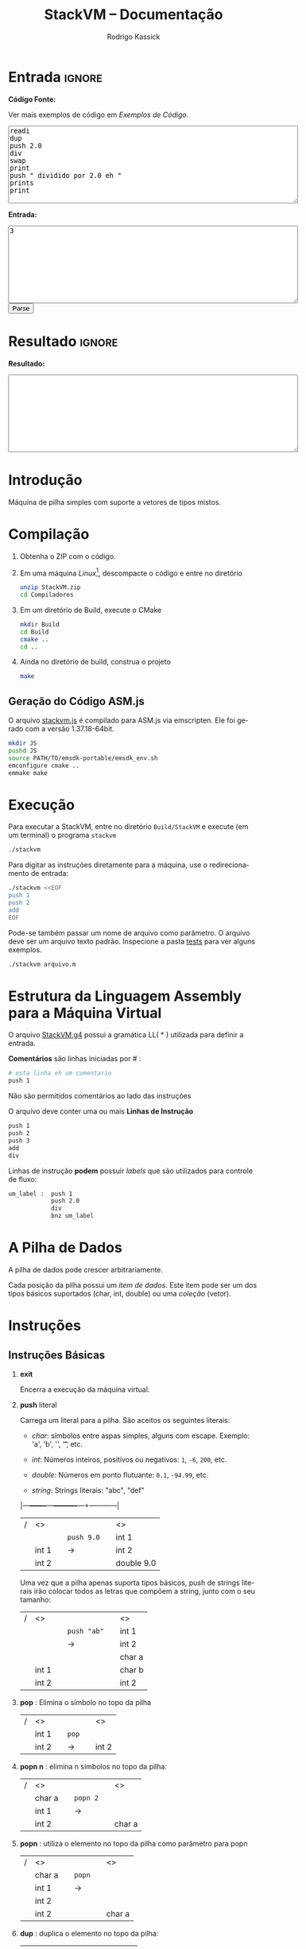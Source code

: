 #+TITLE: StackVM -- Documentação
#+AUTHOR: Rodrigo Kassick
#+LANGUAGE: pt
#+LATEX_HEADER: \usepackage[margin=2cm,a4paper]{geometry}
#+LATEX_HEADER: \ifxetex
#+LATEX_HEADER:     \usepackage{tgtermes}
#+LATEX_HEADER: \else
#+LATEX_HEADER:     \usepackage{times}              % pacote para usar fonte Adobe Times
#+LATEX_HEADER: \fi
#+TAGS: noexport(n) deprecated(d) success(s) failed(f) pending(p)
#+EXPORT_SELECT_TAGS: export
#+EXPORT_EXCLUDE_TAGS: noexport
#+SEQ_TODO: TODO(t!) STARTED(s!) WAITING(w!) REVIEW(r!) PENDING(p!) | DONE(d!) CANCELLED(c!) DEFERRED(f!)
#+STARTUP: overview indent
#+OPTIONS: ^:nil
#+OPTIONS: _:nil
#+HTML_HEAD: <script type="text/javascript" src="./stackvm.js"></script>

#+BEGIN_EXPORT html
<script>
 doParse = function(text, inputstr)
 {
     console.log('text is ' + text);
     console.log('input is ' + inputstr);
     r = ccall('parse_string_c', 'string', ['string', 'string'], [text, inputstr]);
     return r;
 };

 parseSource = function()
 {
     d_ta = document.getElementById('esource');
     d_in = document.getElementById('einput');
     d_res = document.getElementById('result');
     d_res.value = '';
     res = '';

     res = doParse(d_ta.value, d_in.value);

     d_res.value = res;
 };
</script>
#+END_EXPORT

* Entrada                                                            :ignore:

*Código Fonte:*

Ver mais exemplos de código em [[*Exemplos de Código][Exemplos de Código]].

#+BEGIN_EXPORT html
<textarea name="source" id="esource" rows="10" cols="70">
readi
dup
push 2.0
div
swap
print
push " dividido por 2.0 eh "
prints
print
</textarea>

<p>
#+END_EXPORT

*Entrada:*

#+BEGIN_EXPORT html
<textarea name="input" id="einput" rows="10" cols="70">
3
</textarea>

<button type="button" onclick='parseSource()'>Parse</button>

#+END_EXPORT

#+HTML: <p>

* Resultado                                                          :ignore:

*Resultado:*

#+BEGIN_EXPORT html
<textarea id="result" rows="10" cols="70"></textarea>
#+END_EXPORT

* Introdução

Máquina de pilha simples com suporte a vetores de tipos mistos.

* Compilação

1. Obtenha o ZIP com o código.

2. Em uma máquina /Linux/[fn:1], descompacte o código e entre no diretório
   #+BEGIN_SRC sh :eval never
   unzip StackVM.zip
   cd Compiladores
   #+END_SRC

3. Em um diretório de Build, execute o CMake
   #+BEGIN_SRC sh :eval never
   mkdir Build
   cd Build
   cmake ..
   cd ..
   #+END_SRC

4. Ainda no diretório de build, construa o projeto
   #+BEGIN_SRC sh :eval never
   make
   #+END_SRC

** Geração do Código ASM.js

O arquivo [[/home/kassick/Sources/Compiladores/StackVM/stackvm.js][stackvm.js]] é compilado para ASM.js via emscripten. Ele foi gerado com a versão 1.37.18-64bit.
#+BEGIN_SRC sh :eval never
mkdir JS
pushd JS
source PATH/TO/emsdk-portable/emsdk_env.sh
emconfigure cmake ..
emmake make
#+END_SRC

* Execução

Para executar a StackVM, entre no diretório =Build/StackVM= e execute (em um terminal) o programa =stackvm=
#+BEGIN_SRC sh :eval never
./stackvm
#+END_SRC

Para digitar as instruções diretamente para a máquina, use o redirecionamento de entrada:
#+BEGIN_SRC sh :eval never
./stackvm <<EOF
push 1
push 2
add
EOF
#+END_SRC

Pode-se também passar um nome de arquivo como parâmetro. O arquivo deve ser um arquivo texto padrão. Inspecione a pasta [[/home/kassick/Sources/Compiladores/StackVM/tests/.][tests]] para ver alguns exemplos.

#+BEGIN_SRC sh :eval never
./stackvm arquivo.m
#+END_SRC

* Estrutura da Linguagem Assembly para a Máquina Virtual

O arquivo [[/home/kassick/Sources/Compiladores/StackVM/StackVM.g4][StackVM.g4]] possui a gramática LL( * ) utilizada para definir a entrada.

*Comentários* são linhas iniciadas por # :
#+BEGIN_SRC sh :eval never
# esta linha eh um comentario
push 1
#+END_SRC

Não são permitidos comentários ao lado das instruções

O arquivo deve conter uma ou mais *Linhas de Instrução*
#+BEGIN_SRC sh :eval never
push 1
push 2
push 3
add
div
#+END_SRC

Linhas de instrução *podem* possuir /labels/ que são utilizados para controle de fluxo:
#+BEGIN_SRC sh :eval never
um_label :  push 1
            push 2.0
            div
            bnz um_label
#+END_SRC

* A Pilha de Dados

A pilha de dados pode crescer arbitrariamente.

Cada posição da pilha possui um /item de dados/. Este item pode ser um dos tipos básicos suportados (char, int, double) ou uma /coleção/ (vetor).

* Instruções

** Instruções Básicas

1. *exit*

   Encerra a execução da máquina virtual.

2. *push* literal

   Carrega um literal para a pilha. São aceitos os seguintes literais:
   - /char/: símbolos entre aspas simples, alguns com escape. Exemplo: 'a', 'b', '\n', '\t', etc.

   - /int/: Números inteiros, positivos ou negativos: =1=, =-6=, =200=, etc.

   - /double/: Números em ponto flutuante: =0.1=, =-94.99=, etc.

   - /string/: Strings literais: "abc", "def"

   |---+-------+---+----------+---+------------|
   | / | <>    |   |          |   | <>         |
   |   |       |   | =push 9.0= |   | int 1      |
   |   | int 1 |   | \rightarrow        |   | int 2      |
   |   | int 2 |   |          |   | double 9.0 |
   |---+-------+---+----------+---+------------|

   Uma vez que a pilha apenas suporta tipos básicos, push de strings literais irão colocar todos as letras que compõem a string, junto com o seu tamanho:
   |---+-------+---+-----------+---+--------|
   | / | <>    |   |           |   | <>     |
   |   |       |   | =push "ab"= |   | int 1  |
   |   |       |   | \rightarrow         |   | int 2  |
   |   |       |   |           |   | char a |
   |   | int 1 |   |           |   | char b |
   |   | int 2 |   |           |   | int 2  |
   |---+-------+---+-----------+---+--------|

3. *pop* : Elimina o símbolo no topo da pilha

   |---+-------+---+-----+---+-------|
   | / | <>    |   |     |   | <>    |
   |   | int 1 |   | =pop= |   |       |
   |   | int 2 |   | \rightarrow   |   | int 2 |
   |---+-------+---+-----+---+-------|

4. *popn n* : elimina n símbolos no topo da pilha:

   |---+--------+---+--------+---+--------|
   | / | <>     |   |        |   | <>     |
   |   | char a |   | =popn 2= |   |        |
   |   | int 1  |   | \rightarrow      |   |        |
   |   | int 2  |   |        |   | char a |
   |---+--------+---+--------+---+--------|

5. *popn* : utiliza o elemento no topo da pilha como parâmetro para popn

   |---+--------+---+------+---+--------|
   | / | <>     |   |      |   | <>     |
   |   | char a |   | =popn= |   |        |
   |   | int 1  |   | \rightarrow    |   |        |
   |   | int 2  |   |      |   |        |
   |   | int 2  |   |      |   | char a |
   |---+--------+---+------+---+--------|

6. *dup* : duplica o elemento no topo da pilha:

   |---+--------+---+-------+---+--------|
   | / | <>     |   |       |   | <>     |
   |   |        |   |       |   | char a |
   |   | char a |   | =pop 2= |   | int 1  |
   |   | int 1  |   | \rightarrow     |   | int 2  |
   |   | int 2  |   |       |   | int 2  |
   |---+--------+---+-------+---+--------|

7. *swap* : troca dois elementos do topo da pilha:
   |---+--------+---+------+---+--------|
   | / | <>     |   |      |   | <>     |
   |   | char a |   | =swap= |   | char a |
   |   | int 1  |   | \rightarrow    |   | int 2  |
   |   | int 2  |   |      |   | int 1  |
   |---+--------+---+------+---+--------|

8. *swap i* : troca o elemento do topo da pilha pelo elemento na posição /i/ da pilha
   |---+--------+---+--------+---+--------|
   | / | <>     |   |        |   | <>     |
   |   | char a |   | =swap 0= |   | int 2  |
   |   | int 1  |   | \rightarrow      |   | int 2  |
   |   | int 2  |   |        |   | char a |
   |---+--------+---+--------+---+--------|

9. *swap i j* : troca dois elementos arbitrários da pilha
   |---+--------+---+----------+---+--------|
   | / | <>     |   |          |   | <>     |
   |   | char a |   | =swap 0 1= |   | int 1  |
   |   | int 1  |   | \rightarrow        |   | char a |
   |   | int 2  |   |          |   | int 2  |
   |---+--------+---+----------+---+--------|

** Operações Binárias e Lógicas

Operações /binárias/ sempre consomem os dois elementos no topo da pilha e devolvem o resultado da operação

|---+-----+---+----+---+------------|
| / | <>  |   |    |   | <>         |
|   | /lhs/ |   | =op= |   |            |
|   | /rhs/ |   | \to  |   | /lhs op rhs/ |
|---+-----+---+----+---+------------|

As seguintes operações aritméticas são suportadas:
- =add=
- =sub=
- =mul=
- =div=

Nas operações aritméticas, o tipo resultante será aquele que conseguiria guardar o resultado da operação:
| /op/     | *char*   | *int*    | *double* |
| /      | <>     | <>     | <>     |
|--------+--------+--------+--------|
| *char*   | char   | int    | double |
| *int*    | int    | int    | double |
| *double* | double | double | double |

#+BEGIN_SRC sh :eval never
push 1
push 2.0
div
# resultado: 0.5
#+END_SRC

Operações lógicas são suportadas apenas sobre *inteiros*. Inteiro com valor 0 equivale a falso. Inteiro com valor não-zero equivale a verdadeiro.

As seguintes operações lógicas são suportadas:
- =and=
- =or=
- =not= : Remove o elemento do topo da pilha e insere o seu resultado negado
- =nullp= : Testa se o elemento no topo da pilha é nulo.

As seguintes operações bit-a-bit são suportadas:
- =band= : bitwise and
- =bor= : bitwise or
- =bnot= : bitsise not

** Conversões (cast)

As operações de cast convertem o elemento do topo da pilha para um elemento do tipo alvo:
- =cast_c= : converte para =char=
- =cast_i= : converte para =int=
- =cast_d= : converte para =double=
- =cast_s= : converte para string (tamanho + conteúdo na pilha)

** Entrada e Saída

As seguintes instruções lêem da entrada padrão e colocam o resultado no topo da pilha:
- =readc= : lê um char da entrada
- =readi= : lê um int
- =readd= : lê um double
- =reads= : lê uma string (tamanho + dados na pilha)

As seguintes instruções imprimem o conteúdo da pilha na saída padrão:
- =print= : Coloca o elemento do topo da pilha na saída padrão
- =prints= : Imprime a string no topo da pilha (tamanho + conteúdo)

#+BEGIN_SRC sh :eval never
readc
readc
push 2
prints
# "concatena" dois chars como uma string
#+END_SRC

*Atenção*: Cuidado ao executar a máquina virtual com o código pela entrada padrão. Para operações de I/O, é necessário utilizar um arquivo de código ou utilizar a interface javascript.

** Vetores

Um vetor é um /item de dados/ que possui outros itens de dados. A sua criação é feita com os elementos no topo da pilha de trabalho:
#+BEGIN_SRC sh :eval never
# elementos: 1 2 3
push 1
push 2
push 3
# tamanho: 3
push 3
acreate
# [ 1 2 3 ]
#+END_SRC

Vetores podem conter itens de vetores:
#+BEGIN_SRC sh :eval never
# elementos: 1 2 3
push 1
push 2
push 3
# tamanho: 3
push 3
acreate
# [ 1 2 3 ]
push "abc"
acreate
# [ a b c ]
acreate 2
# [ [ 1 2 3 ] [ a b c ] ]
#+END_SRC

As seguintes operações estão disponíveis para manipulação de vetores:

1. *acreate n* : Cria um vetor com os n elementos no topo da pilha

   |---+--------+---+-----------+---+-----------------------+---|
   | / | <>     |   |           |   | <>                    |   |
   | 0 | char a |   | =acreate 2= |   |                       |   |
   | 1 | char b |   | \to         |   | [ (char a) (char b) ] | 0 |

2. *acreate* : Usa o topo da pilha como quantidade de elementos

   |---+--------+---+---------+---+-----------------------+---|
   | / | <>     |   |         |   | <>                    |   |
   | 0 | char a |   | =acreate= |   |                       |   |
   | 1 | char b |   | \to       |   |                       |   |
   | 2 | int 2  |   |         |   | [ (char a) (char b) ] | 0 |

3. *aload* : Desempacota um vetor na pilha de trabalho

   |---+-----------------------+---+-------+---+--------+---|
   | / | <>                    |   |       |   | <>     |   |
   |   |                       |   | =aload= |   | char a | 0 |
   |   |                       |   | \to     |   | char b | 1 |
   | 0 | [ (char a) (char b) ] |   |       |   | int 2  | 2 |

4. *alen* : Insere na pilha o tamanho do vetor

   |---+-----------------------+---+------+---+-------+---|
   | / | <>                    |   |      |   | <>    |   |
   |   |                       |   | =alen= |   |       |   |
   | 0 | [ (char a) (char b) ] |   | \to    |   | int 2 | 0 |

5. *aget i* : Obtém um elemento específico do vetor

   |---+-----------------------+---+--------+---+--------+---|
   | / | <>                    |   |        |   | <>     |   |
   |   |                       |   | =aget 1= |   |        |   |
   | 0 | [ (char a) (char b) ] |   | \to      |   | char b | 0 |

6. *aget* : Obtém um elemento específico do vetor, com índice no topo da pilha

   |---+-----------------------+---+------+--------+----+---|
   | / | <>                    |   |      |        | <> |   |
   | 0 | [ (char a) (char b) ] |   | =aget= |        |    |   |
   | 1 | int 1                 | \to |      | char b |  0 |   |

7. *aset i* : Coloca o elemento no topo da pilha na posição =i= do vetor que está na sequência

   |---+-----------------------+---+--------+----------------------+----+---|
   | / | <>                    |   |        |                      | <> |   |
   | 0 | [ (char a) (char b) ] |   | =aset 0= |                      |    |   |
   | 1 | int 1                 | \to |        | [ (int 1) (char b) ] |  0 |   |

7. *aset* : Coloca o elemento no topo da pilha na posição indireta que segue na pilha

   |---+-----------------------+---+------+---------------------------+----|
   | / | <>                    |   |      |                           | <> |
   | 0 | [ (char a) (char b) ] |   | =aset= |                           |    |
   | 1 | int 0                 | \to |      |                           |    |
   | 2 | double 9.0            |   |      | [ (double 9.0) (char b) ] |  0 |

** Manipulação da Pilha

1. *crunch base size* : Remove, a partir da posição =base=, =size= elementos

   |---+--------+---+------------+---+--------|
   | / | <>     |   |            |   | <>     |
   |   | char a |   | =crunch 0 2= |   |        |
   |   | int 1  |   | \rightarrow          |   |        |
   |   | int 2  |   |            |   | int 2  |
   |---+--------+---+------------+---+--------|

2. *crunch size* : Consome o elemento (inteiro) no topo da pilha e usa ele como argumento =base= para o crunch:

   |---+--------+---+----------+---+-------|
   | / | <>     |   |          |   | <>    |
   |   | char a |   | =crunch 1= |   |       |
   |   | int 1  |   | \rightarrow        |   |       |
   |   | int 0  |   |          |   | int 1 |
   |---+--------+---+----------+---+-------|

3. *crunch* : Consome o elemento (inteiro) no topo da pilha e usa ele como argumento =size=. Depois consome o próximo elemento e utiliza ele como =base=:

   O exemplo abaixo faz =crunch 0 1=
   |---+--------+---+--------+---+-------|
   | / | <>     |   |        |   | <>    |
   |   | char a |   | =crunch= |   |       |
   |   | char b |   | \rightarrow      |   |       |
   |   | int 0  |   |        |   |       |
   |   | int 1  |   |        |   | int 1 |
   |---+--------+---+--------+---+-------|

4. *trim n* : Elimina elementos da pilha a partir da posição n
   |---+--------+---+--------+---+--------|
   | / | <>     |   |        |   | <>     |
   |   | char a |   | =trim 1= |   |        |
   |   | char b |   | \rightarrow      |   |        |
   |   | int 0  |   |        |   |        |
   |   | int 1  |   |        |   | char a |
   |---+--------+---+--------+---+--------|

5. *trim* : Consome o elemento no topo da pilha e utiliza ele como parâmetro do trim.

   O seguinte exemplo executa =trim 1=
   |---+--------+---+------+---+--------|
   | / | <>     |   |      |   | <>     |
   |   | char a |   | =trim= |   |        |
   |   | char b |   | \rightarrow    |   |        |
   |   | int 0  |   |      |   |        |
   |   | int 1  |   |      |   | char a |
   |---+--------+---+------+---+--------|

6. *load n* : Carrega uma cópia do elemento na posição =n= para o topo da pilha
   |---+--------+---+--------+---+--------|
   | / | <>     |   |        |   | <>     |
   |   | char a |   | =load 1= |   | char a |
   |   | char b |   | \rightarrow      |   | char b |
   |   | int 0  |   |        |   | int 0  |
   |   | int 1  |   |        |   | int 1  |
   |   |        |   |        |   | char b |
   |---+--------+---+--------+---+--------|

7. *load* : Consome o elemento no topo da pilha e utiliza ele como parâmetro para o =load=:

   |---+--------+---+------+---+--------|
   | / | <>     |   |      |   | <>     |
   |   | char a |   | =load= |   | char a |
   |   | char b |   | \rightarrow    |   | char b |
   |   | int 0  |   |      |   | int 0  |
   |   | int 1  |   |      |   | char b |
   |---+--------+---+------+---+--------|

8. *store n* : Armazena o elemento no topo da pilha na posição =n=. O valor que havia antes na posição =n= é perdido.

   |---+--------+---+---------+---+--------+---|
   | / | <>     |   |         |   | <>     |   |
   | 0 | char a |   | =store 0= |   |        |   |
   | 1 | char b |   | \rightarrow       |   | int 1  | 0 |
   | 2 | int 0  |   |         |   | char b | 1 |
   | 3 | int 1  |   |         |   | int 0  | 2 |
   |---+--------+---+---------+---+--------+---|

9. *store* : Utiliza o elemento no topo da pilha como parâmetro para o store:

   |---+--------+---+-------+---+--------+---|
   | / | <>     |   |       |   | <>     |   |
   | 0 | char a |   | =store= |   |        |   |
   | 1 | char b |   | \rightarrow     |   |        |   |
   | 2 | int 0  |   |       |   | char a | 0 |
   | 3 | int 1  |   |       |   | int 0  | 1 |
   |---+--------+---+-------+---+--------+---|

** Operações =push= especiais

1. *push label*: Adiciona na pilha o endereço do label no código.

   No código abaixo, o label l2 é a segunda instrução, portanto posição =1= no código. O valor do label é apenas um identificador numérico da posição da instrução.

   #+BEGIN_SRC sh :eval never
       push 1
   l2: push 2
       push l2
   #+END_SRC

   |---+-------+---+---+---|
   | / | <>    |   |   |   |
   | 0 | int 1 |   |   |   |
   | 1 | int 2 |   |   |   |
   | 2 | int 1 |   |   |   |

2. *push pc*: Adiciona na pilha o valor atual do registrador =program counter=. *Importante*: No momento da execução do push, o =pc= aponta para a instrução seguinte

   #+BEGIN_SRC sh :eval never
   # instrucao 0:
   push 'a'
   # instrucao 1:
   push pc
   # instrucao 2
   push 'c'
   #+END_SRC

   |---+--------+---+---+---|
   | / | <>     |   |   |   |
   | 0 | char a |   |   |   |
   | 1 | int 2  |   |   |   |
   | 2 | char c |   |   |   |

3. *push stack_size* : Adiciona na pilha o tamanho da pilha no momento da instrução:

   #+BEGIN_SRC sh :eval never
   push 'a'
   push 'b'
   push stack_size
   #+END_SRC

   |---+--------+---+---+---|
   | / | <>     |   |   |   |
   | 0 | char a |   |   |   |
   | 1 | char c |   |   |   |
   | 2 | int 2  |   |   |   |

4. *push null* : Adiciona no topo da pilha um literal especial, equivalente a =null=

   #+BEGIN_SRC sh :eval never
   push null
   #+END_SRC

   |---+--------+---+---+---|
   | / | <>     |   |   |   |
   | 0 | null   |   |   |   |

** Gerenciamento de Pilhas Aninhadas

1. *mark* : Cria uma nova pilha, acima da pilha atual, com 0 elementos. Os elementos da pilha anterior ficam inacessíveis

   #+BEGIN_SRC sh :eval never
   push 'a'
   push 'b'
   push 1
   mark
   push 'z'
   load 0
   #+END_SRC

   |---+--------+---+--------+---+--------+----|
   | / | <>     |   |        |   | <>     |    |
   |   |        |   |        |   | char a | -3 |
   |   |        |   | =mark=   |   | char b | -2 |
   | 0 | char a |   | =push z= |   | int 1  | -1 |
   | 1 | char b |   | =load 0= |   | char z |  0 |
   | 2 | int 1  |   |        |   | chat z |  1 |
   |---+--------+---+--------+---+--------+----|

2. *mark n* : Idêntico a mark, mas mantém =n= elementos na nova pilha:

   #+BEGIN_SRC sh :eval never
   push 'a'
   push 'b'
   push 1
   mark 2
   push 'z'
   load 0
   #+END_SRC

   |---+--------+---+--------+---+--------+----|
   | / | <>     |   |        |   | <>     |    |
   |   |        |   |        |   | char a | -1 |
   |   |        |   | =mark 2= |   | char b |  0 |
   | 0 | char a |   | =push z= |   | int 2  |  1 |
   | 1 | char b |   | =load 0= |   | char z |  2 |
   | 2 | int 2  |   | \to      |   | char b |  3 |
   |---+--------+---+--------+---+--------+----|

3. *pop_mark*

   Remove a última marca criada. Coloca a posição da pilha onde essa marca estava definida (a posição do que era o 0 antes do pop_mark).

   #+BEGIN_SRC sh :eval never
   push 'a'
   push 'b'
   push 1
   mark 2
   push 'z'
   load 0
   pop_mark
   #+END_SRC

   |----+--------+---+----------+---+--------+---|
   |  / | <>     |   |          |   | <>     |   |
   | -1 | char a |   |          |   | char a | 0 |
   |  0 | char b |   | pop_mark |   | char b | 1 |
   |  1 | int 1  |   | \to        |   | int 1  | 2 |
   |  2 | char z |   |          |   | char z | 3 |
   |  3 | char b |   |          |   | char b | 4 |
   |    |        |   |          |   | int 1  | 5 |
   |----+--------+---+----------+---+--------+---|

3. *drop_mark* : Como =pop_mark=, mas descarta a posição da marca

   Remove a última marca criada. Coloca a posição da pilha onde essa marca estava definida (a posição do que era o 0 antes do pop_mark).

   #+BEGIN_SRC sh :eval never
   push 'a'
   push 'b'
   push 1
   mark 2
   push 'z'
   load 0
   drop_mark
   #+END_SRC

   |----+--------+---+----------+---+--------+---|
   |  / | <>     |   |          |   | <>     |   |
   | -1 | char a |   |          |   | char a | 0 |
   |  0 | char b |   | pop_mark |   | char b | 1 |
   |  1 | int 1  |   | \to        |   | int 1  | 2 |
   |  2 | char z |   |          |   | char z | 3 |
   |  3 | char b |   |          |   | char b | 4 |
   |----+--------+---+----------+---+--------+---|

** Controle de Fluxo

As instruções de controle de fluxo modificam o /program counter/ para executar partes diferentes do código. Por padrão, a máquina virtual começa a executar a partir de:
- label =start= : Indica onde está o início do programa
- primeira instrução : Apenas se não for definido um símbolo start.

As seguintes instruções de controle de fluxo são suportadas:

1. *jump label* : Pula para o label especificado

   #+BEGIN_SRC sh :eval never
   l0  :  push 1
          jump l0
   #+END_SRC

2. *jump* : pula para uma posição que está no topo da pilha

   #+BEGIN_SRC sh :eval never
   l0    : push "hello"
           prints
   start : push l0
           jump
   #+END_SRC

3. *bz label* : Branch-if-zero : Vai para a instrução rotulada por /label/ caso o elemento no topo da pilha for 0.

4. *bz* : Usa o elemento do topo da pilha como alvo
   #+BEGIN_SRC sh :eval never
   start      : readi
   again:       push -1
                add
                dup
                push out
   l0         : bz
                push again
                jump
   out        : exit
   #+END_SRC

5. *bnz label* e *bnz* : Branch-if-not-zero : Vai para a posição caso o valor não for zero. Funcionamento idêntico a *bz*.

6. *bneg label* e *bneg* : Branch-if-negative : Vai para a posição caso o valor seja negativo.

7. *bpos label* e *bpos* : Branch-if-positive : vai para a posição caso o valor seja positivo.

* Exemplos de Código

** Aritmética Básica

- Soma
  #+BEGIN_SRC sh :eval never
  push 1
  push 2.0
  add
  #+END_SRC

- Soma, Cast, Divisão
  #+BEGIN_SRC sh :eval never
  push 1
  push 2
  add
  push 3
  push 4
  add
  cast_d
  div
  #+END_SRC

- Multiplicação Simples
  #+BEGIN_SRC sh :eval never
  push 1
  push 2
  push 3
  push 'a' # 97
  mul
  mul
  mul
  #+END_SRC

** Controle de Fluxo

- Jump Simples
  #+BEGIN_SRC sh :eval never
  target1 : push 'b'
  jump target2
  start   : push 'a'
  jump target1
  target2 : push 'c'
  exit
  #+END_SRC

- Laço simples : =while (i ! = 0)=
  #+BEGIN_SRC sh :eval never
    start :  push 5
    again :  push -1
             add
             dup
             dup
             bz out
             jump again
    out   :  pop
             exit
  #+END_SRC

- Laço simples : =while (i > 0)=
  #+BEGIN_SRC sh :eval never
  start : push 5
  again:  push -1
          add
          dup
          dup
          bpos again
          pop
          exit
  #+END_SRC

- Laço simples : =if (i < 0) break=
  #+BEGIN_SRC sh :eval never
  start : push 5
  again : push -1
          add
          dup
          bneg out
          dup
          jump again
  out   : pop
          exit
  #+END_SRC

** Operações Lógicas
- And
  #+BEGIN_SRC sh :eval never
  push 1
  push 2
  and
  push 0
  push -1
  and
  push 9
  push -1
  and
  and
  and
  #+END_SRC

- Operações bit-a-bit
  #+BEGIN_SRC sh :eval never
  # print 1 | 2   = 3
  push '\n'
  push 1
  push 2
  bor
  print
  print
  # print 1 & 3   = 1
  push 3
  push 1
  band
  print
  push '\n'
  print
  # !(~1)        = 0
  push 1
  bnot
  not

  #+END_SRC

- Função Booleana test_zero para ver se algo é igual 0 para utilizar o booleano em um and
  #+BEGIN_SRC sh :eval never
  # (1.0 == 0 || 2 ) && ('a' == 0 || 0.0 == 0) &&  (9 && -1)
  # funcao test_zero(arg) -> {0, 1}
  test_zero : bz tz_push_1
              push 0
              jump tz_ret
  tz_push_1 : push 1
  tz_ret    : pop_mark
              push -1
              add
              load
              jump
  # chama com 1.0
  start     : push ret1
              mark
              push 1.0
              jump test_zero
  ret1      : swap
              pop
              push 2
              or
  # chama novamente com 'a'
              push ret2
              mark
              push 'a'
              jump test_zero
  ret2      : swap
              pop
  # chama com 0.0
              push ret3
              mark
              push 0.0
              jump test_zero
  ret3      : swap
              pop
              or
              push 9
              push -1
              and
              and
              and

  #+END_SRC

** I/O

Operações de leitura e escrita

#+BEGIN_SRC sh :eval never
readc
readi
readd
reads
acreate
aload
prints
push '\n'
print
cast_s
acreate
aload
prints
cast_s
prints
cast_s
acreate
#+END_SRC

** Vetores

- Criação de Vetores

  #+BEGIN_SRC sh :eval nevert
  push 1
  push 2
  push 3
  push 4
  # tamanho da array é 4
  push 4
  acreate
  dup
  aget 1
  push "stringue"
  acreate
  aset
  push 10
  aset 2
  #+END_SRC

- Append em Vetores (com função)

  #+BEGIN_SRC sh :eval never
  # array_append(0 = array, 1 = val) = new_array
  array_append : load 0
                 aload
                 load 1
                 swap
                 push 1
                 add
                 acreate
                 crunch 0 2
                 swap
                 drop_mark
                 jump
  # main() = cria vetor, manda fazer append
  start : push 1
          push 2
          acreate 2
          push 3
          push ret1
          mark 3
          jump array_append
  ret1  : push 'a'
          push 'b'
          acreate 2
          acreate 2
          push "ola"
          acreate
          push ret2
          mark 3
          jump array_append
  ret2:   exit


  #+END_SRC

** Funções

- Exemplo 1 : Retorno abaixo da marca. Chamador limpa.

  #+BEGIN_SRC sh :eval never
  # funcao test_zero(arg) -> {0, 1}
  # retorno fica abaixo da marca.
  # Carrega o ponto de retorno para o topo da pilha com pop_mark.
  # A limpeza é feita por quem chama a função
  test_zero : bz tz_push_1
              push 0
              jump tz_ret
  tz_push_1 : push 1
  tz_ret    : pop_mark
              push -1
              add
              load
              jump
  # chama com 1.0
  # ao inves de calcular o ponto de retorno, usa um label
  start     : push ret1
              mark
              push 1.0
              jump test_zero
  # faz a limpeza
  ret1      : swap
              pop

  #+END_SRC

- Exemplo 2 : Retorno abaixo da marca; limpeza pelo chamados

  #+BEGIN_SRC sh :eval nevert
  # funcao test_zero(arg) -> {0, 1}
  # retorno fica abaixo da marca.
  # Carrega o ponto de retorno para o topo da pilha com pop_mark.
  # A limpeza é feita por quem chama a função
  test_zero : bz tz_push_1
              push 0
              jump tz_ret
  tz_push_1 : push 1
  tz_ret    : pop_mark
              push -1
              add
              load
              jump
  # chama com 1.0
  # ao inves de calcular o ponto de retorno, usa um label
  start     : push ret1
              mark
              push 1.0
              jump test_zero
  # faz a limpeza
  ret1      : swap
              pop

  #+END_SRC

- Exemplo 3 : Retorno acima dos parâmetros; limpeza pela função chamada
  #+BEGIN_SRC sh :eval never
  # array_append(0 = array, 1 = val) = new_array
  # parâmetros guardados no início da pilha, no topo da marca
  # pc de retorno acima dos parâmetros
  # ao encerrar a função, elimina as posições dos parâmetros e mantém apenas o pc
  # como eh um unico retorno, faz swap e depois jump

  array_append : load 0
  # desempacota a array no topo da olha
                 aload
  # carrega o elemento novo
                 load 1
  # troca com o tamanho
                 swap
  # soma 1
                 push 1
                 add
  # cria novo vetor com n+1 elementos
                 acreate
  # elimina os parâmetros da pilha e faz a limpeza
                 crunch 0 2
                 swap
                 drop_mark
                 jump
  # main()
  # Cria vetor [1 2]
  start : push 1
          push 2
          acreate 2
          push 3
          push ret1
          mark 3
  # chama array_append [1 2] 3
          jump array_append
  # pilha: [1 2 3]
  # cria vetor [a b]
  ret1  : exit

  #+END_SRC

- Exemplo 4 : Retorno acima dos parâmetros; limpeza pela função chamada.
  #+BEGIN_SRC sh :eval never
  # array_append(0 = array, 1 = val) = new_array
  # parâmetros guardados no início da pilha, no topo da marca
  # pc de retorno acima dos parâmetros
  # ao encerrar a função, carrega o ponto de retorno ao topo
  # elimina os parâmetros + retorno
  # faz limpeza, retorna

  array_append : load 0
  # desempacota a array no topo da olha
                 aload
  # carrega o elemento novo
                 load 1
  # troca com o tamanho
                 swap
  # soma 1
                 push 1
                 add
  # cria novo vetor com n+1 elementos
                 acreate
  # ponto de retorno no top
                 load 2
  # elimina os parâmetros + ponto de retorno
                 crunch 0 3
                 drop_mark
                 jump
  # main()
  # Cria vetor [1 2]
  start : push 1
          push 2
          acreate 2
  # Adiciona inteiro 3 na pilha
          push 3
  # Prepara chamada de array_append
          push ret1
          mark 3
  # chama array_append [1 2] 3
          jump array_append
  # pilha: [1 2 3]
  # cria vetor [a b]
  ret1  : exit

  #+END_SRC

- Exemplo 5 : Marca-dupla. Retorno dentro de um frame exclusivo.
  #+BEGIN_SRC sh :eval never
  # array_append(0 = array, 1 = val) = new_array
  # marca dupla :
  # +---------------------+
  # |   +--------------+  |
  # |   |   +-------+  |  |
  # | 5 | 3 | 1 arg |  |  |
  # | 4 | 2 | 1 arg |  |  |
  # | 3 | 1 | 0 arg |  |  |
  # | 2 |   +-------+  |  |
  # | 1 | 0 pc retorno |  |
  # |   +--------------+  |
  # | 0  main             |
  # +---------------------+
  # parâmetros guardados no início da pilha, no topo da marca
  # pc de retorno abaixo da marca, sozinho.
  # ao encerrar a função, volta ao escopo anterior e carrega pc da posição 0
  # elimina os parâmetros + retorno
  # faz limpeza, retorna

  array_append : load 0
  # desempacota a array no topo da olha
                 aload
  # carrega o elemento novo
                 load 1
  # troca com o tamanho
                 swap
  # soma 1
                 push 1
                 add
  # cria novo vetor com n+1 elementos
                 acreate
  # ponto de retorno abaixo da marca, sozinho
                 drop_mark
                 load 0
  # elimina os parâmetros + ponto de retorno
                 crunch 0 3
                 drop_mark
                 jump
  # main()
  # Cria vetor [1 2]
  start : push 1
          push 2
          acreate 2
  # Adiciona inteiro 3 na pilha
          push 3
  # Prepara chamada de array_append
  # PRIMEIRO ponto de retorno
  # DEPOIS parâmetros
          push ret1
          load 0
          load 1
          mark 3
  # segundo contexto, marca mantendo 2
          mark 2
  # chama array_append [1 2] 3
          jump array_append
  # pilha: [1 2 3]
  # cria vetor [a b]
  ret1  : exit

  #+END_SRC
* Footnotes
:LOGBOOK:
- State "TODO"       from              [2017-09-19 ter 21:50]
:END:

[fn:1] A StackVM foi desenvolvida em C++ com o sistema de build CMake. Enquanto a plataforma Windows deve ser suportada, a instalação de ambiente e suporte a compilação com Windows não está no escopo desse documento. O ZIP contém um diretório com um projeto do CodeBlocks (CodeBlocks/Project.cbp). Este projeto não foi testado, porém deve ser suficiente para o CodeBlocks carregá-lo e compilá-lo.
